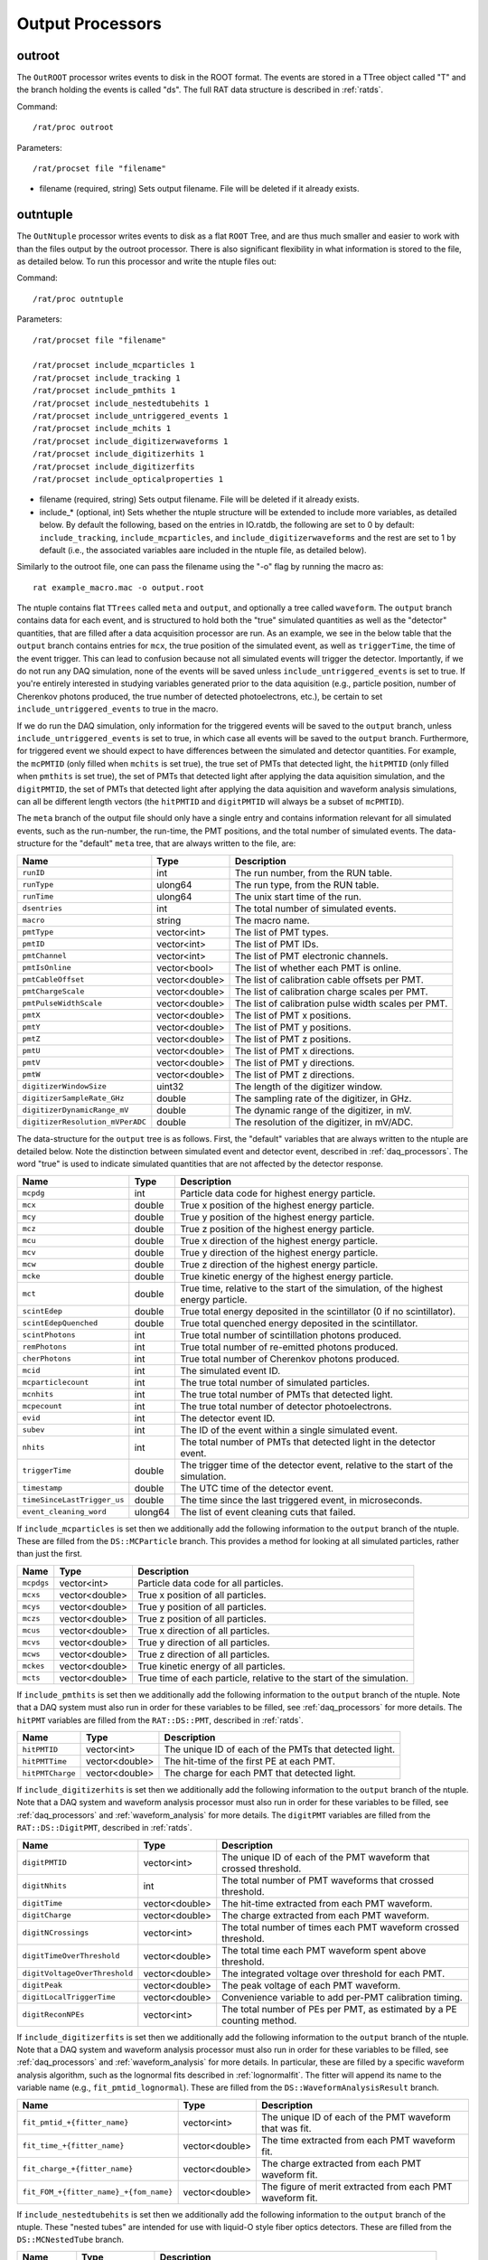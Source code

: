 .. _output_processors:

Output Processors
`````````````````

.. _outroot:

outroot
=======
The ``OutROOT`` processor writes events to disk in the ROOT format.  The events are stored in a TTree object called "T" and the branch holding the events is called "ds". The full RAT data structure is described in :ref:`ratds`.

Command:
::

    /rat/proc outroot

Parameters:
::

    /rat/procset file "filename"

* filename (required, string) Sets output filename.  File will be deleted if it already exists.

.. _outntuple:

outntuple
=========
The ``OutNtuple`` processor writes events to disk as a flat ``ROOT`` Tree, and are thus much smaller and easier to work with than the files output by the outroot processor. There is also significant flexibility in what information is stored to the file, as detailed below. To run this processor and write the ntuple files out:

Command:
::

    /rat/proc outntuple

Parameters:
::

    /rat/procset file "filename"

    /rat/procset include_mcparticles 1
    /rat/procset include_tracking 1
    /rat/procset include_pmthits 1
    /rat/procset include_nestedtubehits 1
    /rat/procset include_untriggered_events 1
    /rat/procset include_mchits 1
    /rat/procset include_digitizerwaveforms 1
    /rat/procset include_digitizerhits 1
    /rat/procset include_digitizerfits 
    /rat/procset include_opticalproperties 1

* filename (required, string) Sets output filename.  File will be deleted if it already exists.
* include_* (optional, int) Sets whether the ntuple structure will be extended to include more variables, as detailed below. By default the following, based on the entries in IO.ratdb, the following are set to 0 by default: ``include_tracking``, ``include_mcparticles``, and ``include_digitizerwaveforms`` and the rest are set to 1 by default (i.e., the associated variables aare included in the ntuple file, as detailed below).

Similarly to the outroot file, one can pass the filename using the "-o" flag by running the macro as::

    rat example_macro.mac -o output.root

The ntuple contains flat ``TTrees`` called ``meta`` and ``output``, and optionally a tree called ``waveform``. The ``output`` branch contains data for each event, and is structured to hold both the "true" simulated quantities as well as the "detector" quantities, that are filled after a data acquisition processor are run. As an example, we see in the below table that the ``output`` branch contains entries for ``mcx``, the true position of the simulated event, as well as ``triggerTime``, the time of the event trigger. This can lead to confusion because not all simulated events will trigger the detector. Importantly, if we do not run any DAQ simulation, none of the events will be saved unless ``include_untriggered_events`` is set to true. If you're entirely interested in studying variables generated prior to the data aquisition (e.g., particle position, number of Cherenkov photons produced, the true number of detected photoelectrons, etc.), be certain to set ``include_untriggered_events`` to true in the macro. 

If we do run the DAQ simulation, only information for the triggered events will be saved to the ``output`` branch, unless ``include_untriggered_events`` is set to true, in which case all events will be saved to the ``output`` branch. Furthermore, for triggered event we should expect to have differences between the simulated and detector quantities. For example, the ``mcPMTID`` (only filled when ``mchits`` is set true), the true set of PMTs that detected light, the ``hitPMTID`` (only filled when ``pmthits`` is set true), the set of PMTs that detected light after applying the data aquisition simulation, and the ``digitPMTID``, the set of PMTs that detected light after applying the data aquisition and waveform analysis simulations, can all be different length vectors (the ``hitPMTID`` and ``digitPMTID`` will always be a subset of ``mcPMTID``).

The ``meta`` branch of the output file should only have a single entry and contains information relevant for all simulated events, such as the run-number, the run-time, the PMT positions, and the total number of simulated events. The data-structure for the "default" ``meta`` tree, that are always written to the file, are:

================================  ===================  ===================
**Name**                          **Type**             **Description**
================================  ===================  ===================
``runID``                         int                  The run number, from the RUN table.
``runType``                       ulong64              The run type, from the RUN table.
``runTime``                       ulong64              The unix start time of the run.
``dsentries``                     int                  The total number of simulated events.
``macro``                         string               The macro name.
``pmtType``                       vector<int>          The list of PMT types.
``pmtID``                         vector<int>          The list of PMT IDs.
``pmtChannel``                    vector<int>          The list of PMT electronic channels.
``pmtIsOnline``                   vector<bool>         The list of whether each PMT is online.
``pmtCableOffset``                vector<double>       The list of calibration cable offsets per PMT.
``pmtChargeScale``                vector<double>       The list of calibration charge scales per PMT.
``pmtPulseWidthScale``            vector<double>       The list of calibration pulse width scales per PMT.
``pmtX``                          vector<double>       The list of PMT x positions.
``pmtY``                          vector<double>       The list of PMT y positions.
``pmtZ``                          vector<double>       The list of PMT z positions.
``pmtU``                          vector<double>       The list of PMT x directions.
``pmtV``                          vector<double>       The list of PMT y directions.
``pmtW``                          vector<double>       The list of PMT z directions.
``digitizerWindowSize``           uint32               The length of the digitizer window.
``digitizerSampleRate_GHz``       double               The sampling rate of the digitizer, in GHz.
``digitizerDynamicRange_mV``      double               The dynamic range of the digitizer, in mV.
``digitizerResolution_mVPerADC``  double               The resolution of the digitizer, in mV/ADC.
================================  ===================  ===================

The data-structure for the ``output`` tree is as follows. First, the "default" variables that are always written to the ntuple are detailed below. Note the distinction between simulated event and detector event, described in :ref:`daq_processors`. The word "true" is used to indicate simulated quantities that are not affected by the detector response.

===========================  ===================  ===================
**Name**                     **Type**             **Description**
===========================  ===================  ===================
``mcpdg``                    int                  Particle data code for highest energy particle.
``mcx``                      double               True x position of the highest energy particle.
``mcy``                      double               True y position of the highest energy particle.
``mcz``                      double               True z position of the highest energy particle.
``mcu``                      double               True x direction of the highest energy particle.
``mcv``                      double               True y direction of the highest energy particle.
``mcw``                      double               True z direction of the highest energy particle.
``mcke``                     double               True kinetic energy of the highest energy particle.
``mct``                      double               True time, relative to the start of the simulation, of the highest energy particle.
``scintEdep``                double               True total energy deposited in the scintillator (0 if no scintillator).
``scintEdepQuenched``        double               True total quenched energy deposited in the scintillator.
``scintPhotons``             int                  True total number of scintillation photons produced.
``remPhotons``               int                  True total number of re-emitted photons produced.
``cherPhotons``              int                  True total number of Cherenkov photons produced.
``mcid``                     int                  The simulated event ID.
``mcparticlecount``          int                  The true total number of simulated particles.
``mcnhits``                  int                  The true total number of PMTs that detected light.
``mcpecount``                int                  The true total number of detector photoelectrons.
``evid``                     int                  The detector event ID.
``subev``                    int                  The ID of the event within a single simulated event.
``nhits``                    int                  The total number of PMTs that detected light in the detector event.
``triggerTime``              double               The trigger time of the detector event, relative to the start of the simulation.
``timestamp``                double               The UTC time of the detector event.
``timeSinceLastTrigger_us``  double               The time since the last triggered event, in microseconds. 
``event_cleaning_word``      ulong64              The list of event cleaning cuts that failed.
===========================  ===================  ===================

If ``include_mcparticles`` is set then we additionally add the following information to the ``output`` branch of the ntuple. These are filled from the ``DS::MCParticle`` branch. This provides a method for looking at all simulated particles, rather than just the first.

===========================  ===================  ===================
**Name**                     **Type**             **Description**
===========================  ===================  ===================
``mcpdgs``                   vector<int>          Particle data code for all particles.
``mcxs``                     vector<double>       True x position of all particles.
``mcys``                     vector<double>       True y position of all particles.
``mczs``                     vector<double>       True z position of all particles.
``mcus``                     vector<double>       True x direction of all particles.
``mcvs``                     vector<double>       True y direction of all particles.
``mcws``                     vector<double>       True z direction of all particles.
``mckes``                    vector<double>       True kinetic energy of all particles.
``mcts``                     vector<double>       True time of each particle, relative to the start of the simulation.
===========================  ===================  ===================

If ``include_pmthits`` is set then we additionally add the following information to the ``output`` branch of the ntuple. Note that a DAQ system must also run in order for these variables to be filled, see :ref:`daq_processors` for more details. The ``hitPMT`` variables are filled from the ``RAT::DS::PMT``, described in :ref:`ratds`.

===========================  ===================  ===================
**Name**                     **Type**             **Description**
===========================  ===================  ===================
``hitPMTID``                 vector<int>          The unique ID of each of the PMTs that detected light.
``hitPMTTime``               vector<double>       The hit-time of the first PE at each PMT.
``hitPMTCharge``             vector<double>       The charge for each PMT that detected light.
===========================  ===================  ===================

If ``include_digitizerhits`` is set then we additionally add the following information to the ``output`` branch of the ntuple. Note that a DAQ system and waveform analysis processor must also run in order for these variables to be filled, see :ref:`daq_processors` and :ref:`waveform_analysis` for more details. The ``digitPMT`` variables are filled from the ``RAT::DS::DigitPMT``, described in :ref:`ratds`.

=============================  ===================  ===================
**Name**                       **Type**             **Description**
=============================  ===================  ===================
``digitPMTID``                 vector<int>          The unique ID of each of the PMT waveform that crossed threshold.
``digitNhits``                 int                  The total number of PMT waveforms that crossed threshold.
``digitTime``                  vector<double>       The hit-time extracted from each PMT waveform.
``digitCharge``                vector<double>       The charge extracted from each PMT waveform.
``digitNCrossings``            vector<int>          The total number of times each PMT waveform crossed threshold.
``digitTimeOverThreshold``     vector<double>       The total time each PMT waveform spent above threshold.
``digitVoltageOverThreshold``  vector<double>       The integrated voltage over threshold for each PMT.
``digitPeak``                  vector<double>       The peak voltage of each PMT waveform.
``digitLocalTriggerTime``      vector<double>       Convenience variable to add per-PMT calibration timing.
``digitReconNPEs``             vector<int>          The total number of PEs per PMT, as estimated by a PE counting method.
=============================  ===================  ===================

If ``include_digitizerfits`` is set then we additionally add the following information to the ``output`` branch of the ntuple. Note that a DAQ system and waveform analysis processor must also run in order for these variables to be filled, see :ref:`daq_processors` and :ref:`waveform_analysis` for more details. In particular, these are filled by a specific waveform analysis algorithm, such as the lognormal fits described in :ref:`lognormalfit`. The fitter will append its name to the variable name (e.g., ``fit_pmtid_lognormal``). These are filled from the ``DS::WaveformAnalysisResult`` branch.

======================================  ===================  ===================
**Name**                                **Type**             **Description**
======================================  ===================  ===================
``fit_pmtid_+{fitter_name}``            vector<int>          The unique ID of each of the PMT waveform that was fit.
``fit_time_+{fitter_name}``             vector<double>       The time extracted from each PMT waveform fit.
``fit_charge_+{fitter_name}``           vector<double>       The charge extracted from each PMT waveform fit.
``fit_FOM_+{fitter_name}_+{fom_name}``  vector<double>       The figure of merit extracted from each PMT waveform fit.
======================================  ===================  ===================

If ``include_nestedtubehits`` is set then we additionally add the following information to the ``output`` branch of the ntuple. These "nested tubes" are intended for use with liquid-O style fiber optics detectors. These are filled from the ``DS::MCNestedTube`` branch.

=============================  ===================  ===================
**Name**                       **Type**             **Description**
=============================  ===================  ===================
``mcnNTs``                     int                  Total number of nested tubes that detected light.
``mcnNThits``                  int                  Total number of PEs detector by nested tubes.
``mcNTid``                     vector<int>          The unique ID of each true nested tube that detected light.
``mcNThittime``                vector<double>       The true time of each PE detected by a nested tube.
``mcNThitx``                   vector<double>       The true x position for each PE detected by a nested tube.
``mcNThity``                   vector<double>       The true y position for each PE detected by a nested tube.
``mcNThitz``                   vector<double>       The true z position for each PE detected by a nested tube.
``ntId``                       vector<int>          The unique ID for each detector nested tube that detected light.
=============================  ===================  ===================

If ``include_nestedtubehits`` is set then we additionally add the following information to the ``meta`` branch of the ntuple. 

=============================  ===================  ===================
**Name**                       **Type**             **Description**
=============================  ===================  ===================
``ntX``                        vector<double>       The x position of the nested tubes.
``ntY``                        vector<double>       The y position of the nested tubes.
``ntZ``                        vector<double>       The z position of the nested tubes.
``ntU``                        vector<double>       The x direction of the nested tubes.
``ntV``                        vector<double>       The y direction of the nested tubes.
``ntW``                        vector<double>       The z direction of the nested tubes.
=============================  ===================  ===================

If ``include_mchits`` is set then we additionally add the following information to the ``output`` branch of the ntuple. The ``mcPMT`` variables are filled from the ``RAT::DS::MCPMT`` branch, whereas the ``mcPE`` variables are filled from the ``RAT::DS::MCPhoton`` branch.

=============================  ===================  ===================
**Name**                       **Type**             **Description**
=============================  ===================  ===================
``mcPMTID``                    vector<int>          The unique IDs of the true hit PMTs.       
``mcPMTNPE``                   vector<int>          The true number of PEs for each hit PMT.
``mcPMTCharge``                vector<double>       The true charge deposited on each PMT.
``mcPEPMTID``                  vector<int>          The unique ID of the PMT that detected each PE.
``mcPEHitTime``                vector<double>       The true detection time of each PE.
``mcPEFrontEndTime``           vector<double>       The true detection time, smeared by the sensor response, of each PE.
``mcPEProcess``                vector<string>       The process that created the photon that created the PE.
``mcPEx``                      vector<double>       The true x position of the PE.
``mcPEy``                      vector<double>       The true y position of the PE.
``mcPEz``                      vector<double>       The true z position of the PE.
``mcPECharge``                 vector<double>       The true charge of each PE.
=============================  ===================  ===================

If ``include_tracking`` is set then we additionally add the following information to the ``output`` branch of the ntuple. These variables are filled from the ``RAT::DS::MCTrack`` and ``RAT::DS::MCTrackStep`` branches. The variables below are mostly 2D vectors. The inner vector is the set of steps along the particle track (``RAT::DS::MCTrackStep``) and the outer vector is the set of tracks along the particle trajectory (``RAT:DS::MCTrack``). In other words, each track can have many steps, each of which as an associated position, momentum, process, and volume. As a reminder, ``/tracking/storeTrajectory 1`` must also be set in the macro in order to save the tracking information.

=============================  ======================  ===================
**Name**                       **Type**                **Description**
=============================  ======================  ===================
``trackPDG``                   vector<int>             The PDG code of the particle associated with this track. 
``trackPosX``                  vector<vector<double>>  The starting x position of each of the steps along the particle track.
``trackPosY``                  vector<vector<double>>  The starting y position of each of the steps along the particle track.
``trackPosZ``                  vector<vector<double>>  The starting z position of each of the steps along the particle track.
``trackMomX``                  vector<vector<double>>  The starting x momentum of each of the steps along the particle track.
``trackMomY``                  vector<vector<double>>  The starting y momentum of each of the steps along the particle track.
``trackMomZ``                  vector<vector<double>>  The starting z momentum of each of the steps along the particle track.
``trackKE``                    vector<vector<double>>  The kinetic energy of each of the steps along the particle track.
``trackTime``                  vector<vector<double>>  The time, relative to the start of the simulation, of the particle steps.
``trackProcess``               vector<vector<int>>     The ID of the process that created the step.
``trackVolume``                vector<vector<int>>     The ID of the detector volume the step started in.
=============================  ======================  ===================

If ``include_tracking`` is set then we additionally add the following information to the ``meta`` branch of the ntuple.

=============================  ===================  ===================
**Name**                       **Type**             **Description**
=============================  ===================  ===================
``processCodeMap``             map<string, int>     A map from process name to process ID.
``volumeCodeMap``              map<string, int>     A map from volume name to volume ID.
=============================  ===================  ===================

If ``include_digitizerwaveforms`` is set then we create a new branch in the ntuple called ``waveform`` that stores the full digitized waveforms. Note this will significantly increase the size of the files. The ``waveform`` branch will contain the following variables:

=============================  ===================  ===================
**Name**                       **Type**             **Description**
=============================  ===================  ===================
``evid``                       int                  The event ID, repeated in the ``output`` tree.
``waveform_pmtid``             vector<int>          The unique PMT ID associated with the waveform.
``inWindowPulseTimes``         vector<double>       The list of MCPE front-end times that fall inside the waveform window.
``inWindowPulseCharges``       vector<double>       The list of MCPE charges that fall inside the waveform window.
``waveform``                   vector<ushort>       The digitized waveform, per PMT.
=============================  ===================  ===================

If ``include_opticalproperties`` is set then we create a new TDirectory in the ntuple called ``opticalProperies`` that stores the inputted optical properties as TGraphs. Every material is saved, such as refractive indices, absorption length, reflectivity and scintillation spectra. The format of the TGraphs is shown below, and is in the format ``<MATERIAL>_<OPTICALPROPERTY>``:

=============================  ===================  ===================
**Name**                       **Type**             **Description**
=============================  ===================  ===================
``water_RINDEX``               TGraph               RINDEX as a function of wavelength [nm]
``water_ABSLENGTH``            TGraph               ABSLENGTH as a function of wavelength [nm]
``tybek_REFLECTIVITY``         TGraph               REFLECTIVITY as a function of wavelength [nm]
``wbls_SCINTILLATION``         TGraph               SCINTILLATION spectrum as a function of wavelength [nm]
=============================  ===================  ===================


.. _outnet:

OutNet
======
NOTE: This processor is not currently supported. The below documentation is outdated, but may provide some useful information.

The !OutNet processor transmits events over the network to a listening copy of
RAT which is running the [wiki:UserGuideInNet InNet] event producer.  Multiple
listener hostnames may be specified, and events will be distributed across them
with very simplistic load-balancing algorithm.

This allows an event loop to be split over multiple machines.  I'll leave it to
your imagination to think up a use for this...

Command:
::

    /rat/proc outnet


Parameters:
::

    /rat/procset host "hostname:port"

* hostname:port (required) Network hostname (or IP address) and port number of
  listening RAT process.  

=== Notes ===

The "load balancing" mentioned above distributes events by checking to see
which sockets are available for writing and picking the first one that can be
found.  The assumption is that busy nodes will have a backlog of events, so
their sockets will be full.  In principle, this means that a few slow nodes
won't hold up the rest of the group.

This processor and its [wiki:UserGuideInNet sibling event producer] have no
security whatsoever.  Don't use your credit card number as a seed for the Monte
Carlo.
